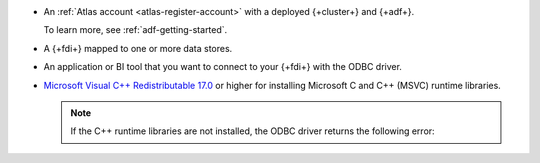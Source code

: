 - An :ref:`Atlas account <atlas-register-account>` with 
  a deployed {+cluster+} and {+adf+}.
         
  To learn more, see :ref:`adf-getting-started`.

- A {+fdi+} mapped to one or more data stores.

  .. include:: includes/data-federation/fact-asql-recommended-mongodb-version

- An application or BI tool that you want to connect to your 
  {+fdi+} with the ODBC driver.

- `Microsoft Visual C++ Redistributable 17.0 <https://learn.microsoft.com/en-us/cpp/windows/latest-supported-vc-redist?view=msvc-170>`__
  or higher for installing Microsoft C and C++ (MSVC) runtime libraries. 

  .. note:: 

     If the C++ runtime libraries are not installed, the ODBC driver returns the following error: 

     .. code-block:: sh 
        :copyable: false 

        The specified module could not be found (path of the dll which exists and has the proper permission). 
